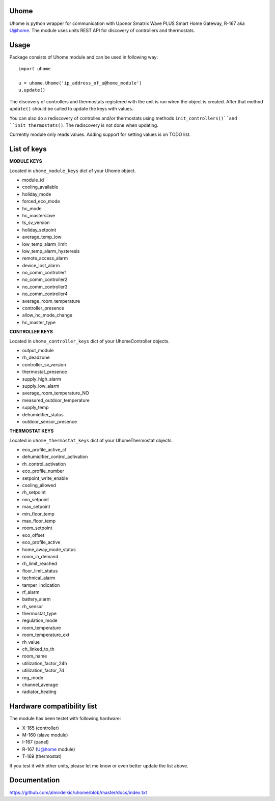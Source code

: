 =====
Uhome
=====

Uhome is python wrapper for communication with Uponor Smatrix Wave PLUS Smart Home Gateway, R-167 aka U@home. The module uses units REST API for discovery of controllers and thermostats.

=====
Usage
=====

Package consists of Uhome module and can be used in following way::

    import uhome

    u = uhome.Uhome('ip_address_of_u@home_module')
    u.update()

The discovery of controllers and thermostats registered with the unit is run when the object is created. After that method ``update()`` should be called to update the keys with values.

You can also do a rediscovery of controlles and/or thermostats using methods ``init_controllers()``and ``init_thermostats()``. The rediscovery is not done when updating.

Currently module only reads values. Adding support for setting values is on TODO list.

============
List of keys
============

**MODULE KEYS**

Located in ``uhome_module_keys`` dict of your Uhome object.

* module_id
* cooling_available
* holiday_mode
* forced_eco_mode
* hc_mode
* hc_masterslave
* ts_sv_version
* holiday_setpoint
* average_temp_low
* low_temp_alarm_limit
* low_temp_alarm_hysteresis
* remote_access_alarm
* device_lost_alarm
* no_comm_controller1
* no_comm_controller2
* no_comm_controller3
* no_comm_controller4
* average_room_temperature
* controller_presence
* allow_hc_mode_change
* hc_master_type

**CONTROLLER KEYS**

Located in ``uhome_controller_keys`` dict of your UhomeController objects.

* output_module
* rh_deadzone
* controller_sv_version
* thermostat_presence
* supply_high_alarm
* supply_low_alarm
* average_room_temperature_NO
* measured_outdoor_temperature
* supply_temp
* dehumidifier_status
* outdoor_sensor_presence

**THERMOSTAT KEYS**

Located in ``uhome_thermostat_keys`` dict of your UhomeThermostat objects.

* eco_profile_active_cf
* dehumidifier_control_activation
* rh_control_activation
* eco_profile_number
* setpoint_write_enable
* cooling_allowed
* rh_setpoint
* min_setpoint
* max_setpoint
* min_floor_temp
* max_floor_temp
* room_setpoint
* eco_offset
* eco_profile_active
* home_away_mode_status
* room_in_demand
* rh_limit_reached
* floor_limit_status
* technical_alarm
* tamper_indication
* rf_alarm
* battery_alarm
* rh_sensor
* thermostat_type
* regulation_mode
* room_temperature
* room_temperature_ext
* rh_value
* ch_linked_to_th
* room_name
* utilization_factor_24h
* utilization_factor_7d
* reg_mode
* channel_average
* radiator_heating

===========================
Hardware compatibility list
===========================

The module has been testet with following hardware:

* X-165 (controller)
* M-160 (slave module)
* I-167 (panel)
* R-167 (U@home module)
* T-169 (thermostat)

If you test it with other units, please let me know or even better update the list above.

=============
Documentation
=============

https://github.com/almirdelkic/uhome/blob/master/docs/index.txt
